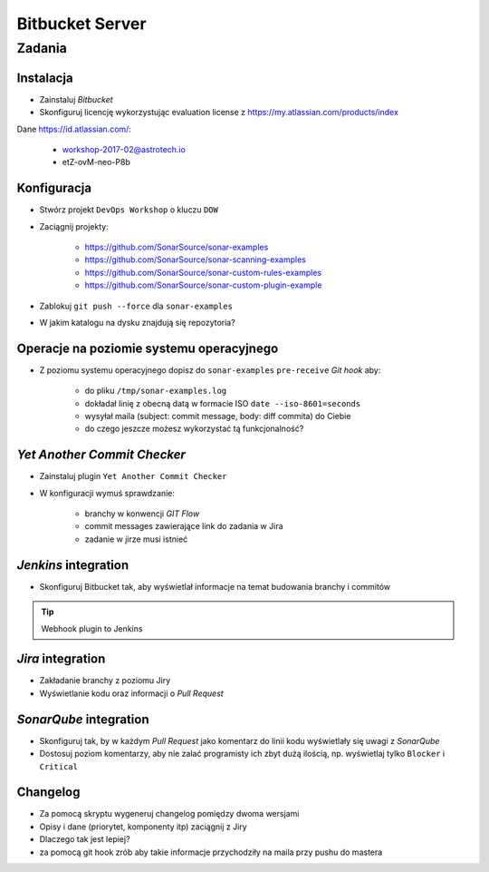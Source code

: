 Bitbucket Server
================

Zadania
-------

Instalacja
^^^^^^^^^^
* Zainstaluj `Bitbucket`
* Skonfiguruj licencję wykorzystując evaluation license z https://my.atlassian.com/products/index

Dane https://id.atlassian.com/:

    - workshop-2017-02@astrotech.io
    - etZ-ovM-neo-P8b

.. toggle-code-block:: sh
    :label: Instalacja za pomocą archiwów `zip`

    wget -O atlassian-bitbucket.zip https://www.atlassian.com/software/stash/downloads/binary/atlassian-bitbucket-4.14.0.zip
    unzip atlassian-bitbucket.zip
    rm -fr atlassian-bitbucket.zip
    sh atlassian-bitbucket*/bin/start-bitbucket.sh

.. toggle-code-block:: sh
    :label: Instalacja za pomocą `Docker`

    docker volume create --name bitbucketVolume
    docker run -v bitbucketVolume:/var/atlassian/application-data/bitbucket --name="bitbucket" -d -p 7990:7990 -p 7999:7999 atlassian/bitbucket-server

Konfiguracja
^^^^^^^^^^^^
* Stwórz projekt ``DevOps Workshop`` o kluczu ``DOW``
* Zaciągnij projekty:

    * https://github.com/SonarSource/sonar-examples
    * https://github.com/SonarSource/sonar-scanning-examples
    * https://github.com/SonarSource/sonar-custom-rules-examples
    * https://github.com/SonarSource/sonar-custom-plugin-example

* Zablokuj ``git push --force`` dla ``sonar-examples``
* W jakim katalogu na dysku znajdują się repozytoria?

Operacje na poziomie systemu operacyjnego
^^^^^^^^^^^^^^^^^^^^^^^^^^^^^^^^^^^^^^^^^
* Z poziomu systemu operacyjnego dopisz do ``sonar-examples`` ``pre-receive`` `Git hook` aby:

    * do pliku ``/tmp/sonar-examples.log``
    * dokładał linię z obecną datą w formacie ISO ``date --iso-8601=seconds``
    * wysyłał maila (subject: commit message, body: diff commita) do Ciebie
    * do czego jeszcze możesz wykorzystać tą funkcjonalność?

`Yet Another Commit Checker`
^^^^^^^^^^^^^^^^^^^^^^^^^^^^
* Zainstaluj plugin ``Yet Another Commit Checker``
* W konfiguracji wymuś sprawdzanie:

    * branchy w konwencji `GIT Flow`
    * commit messages zawierające link do zadania w Jira
    * zadanie w jirze musi istnieć

`Jenkins` integration
^^^^^^^^^^^^^^^^^^^^^
* Skonfiguruj Bitbucket tak, aby wyświetlał informacje na temat budowania branchy i commitów

.. tip:: Webhook plugin to Jenkins

`Jira` integration
^^^^^^^^^^^^^^^^^^
* Zakładanie branchy z poziomu Jiry
* Wyświetlanie kodu oraz informacji o `Pull Request`

`SonarQube` integration
^^^^^^^^^^^^^^^^^^^^^^^
* Skonfiguruj tak, by w każdym `Pull Request` jako komentarz do linii kodu wyświetlały się uwagi z `SonarQube`
* Dostosuj poziom komentarzy, aby nie zalać programisty ich zbyt dużą ilością, np. wyświetlaj tylko ``Blocker`` i ``Critical``

Changelog
^^^^^^^^^
* Za pomocą skryptu wygeneruj changelog pomiędzy dwoma wersjami
* Opisy i dane (priorytet, komponenty itp) zaciągnij z Jiry
* Dlaczego tak jest lepiej?
* za pomocą git hook zrób aby takie informacje przychodziły na maila przy pushu do mastera
